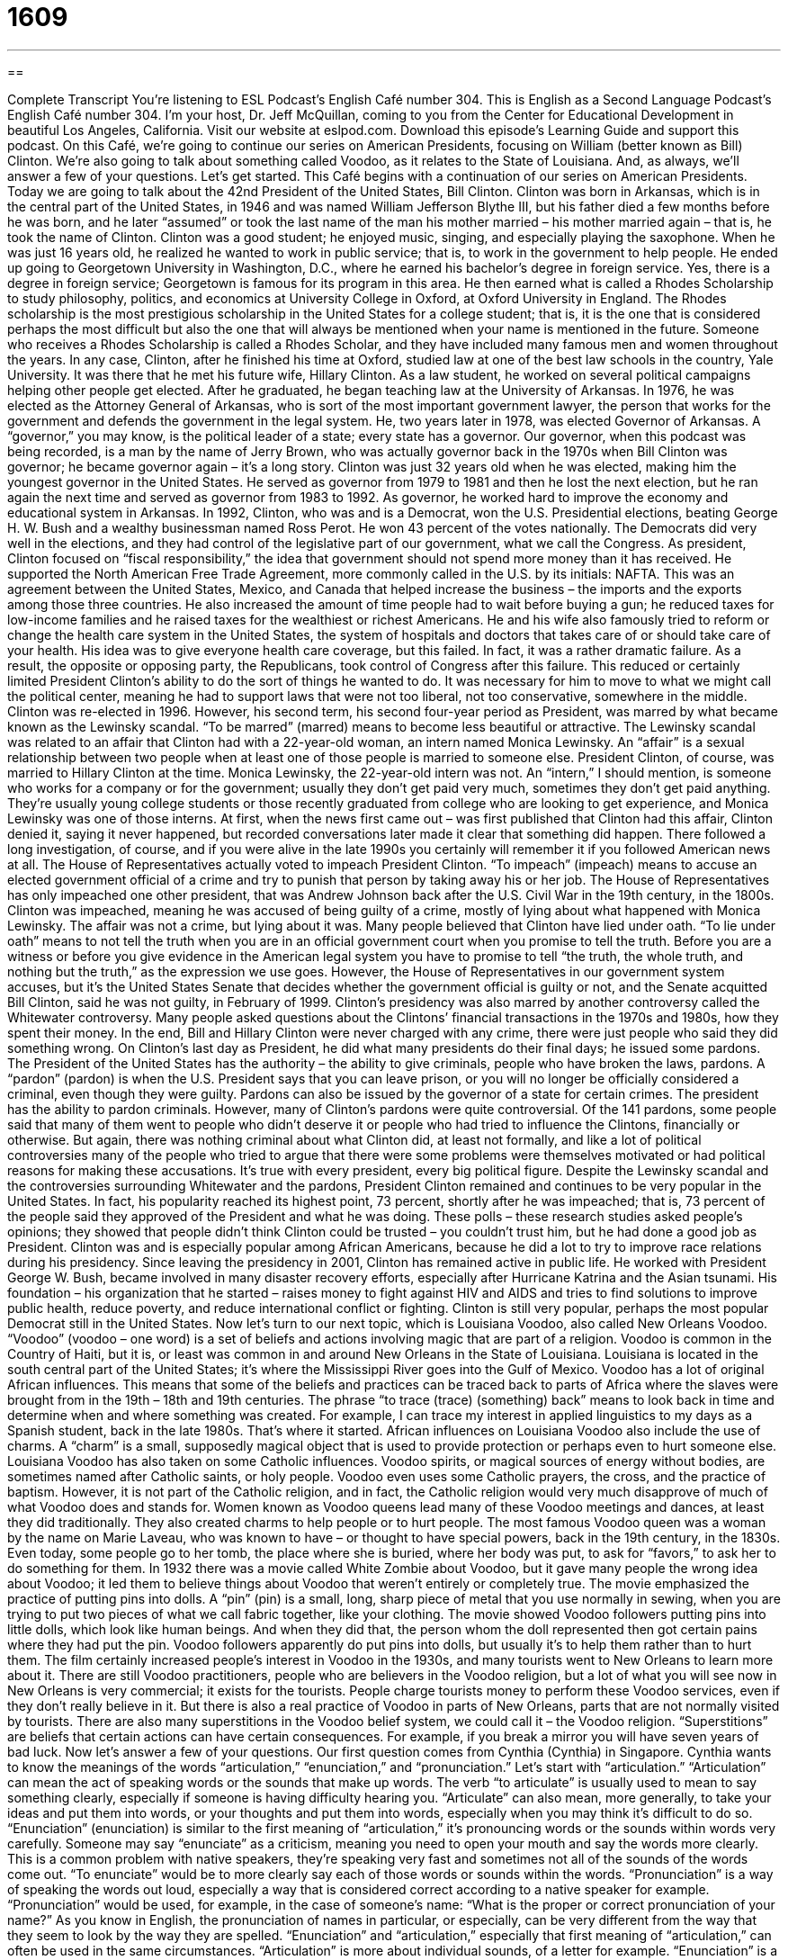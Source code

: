 = 1609
:toc: left
:toclevels: 3
:sectnums:
:stylesheet: ../../../myAdocCss.css

'''

== 

Complete Transcript
You’re listening to ESL Podcast’s English Café number 304.
This is English as a Second Language Podcast’s English Café number 304. I’m your host, Dr. Jeff McQuillan, coming to you from the Center for Educational Development in beautiful Los Angeles, California.
Visit our website at eslpod.com. Download this episode’s Learning Guide and support this podcast.
On this Café, we’re going to continue our series on American Presidents, focusing on William (better known as Bill) Clinton. We’re also going to talk about something called Voodoo, as it relates to the State of Louisiana. And, as always, we’ll answer a few of your questions. Let’s get started.
This Café begins with a continuation of our series on American Presidents. Today we are going to talk about the 42nd President of the United States, Bill Clinton. Clinton was born in Arkansas, which is in the central part of the United States, in 1946 and was named William Jefferson Blythe III, but his father died a few months before he was born, and he later “assumed” or took the last name of the man his mother married – his mother married again – that is, he took the name of Clinton.
Clinton was a good student; he enjoyed music, singing, and especially playing the saxophone. When he was just 16 years old, he realized he wanted to work in public service; that is, to work in the government to help people. He ended up going to Georgetown University in Washington, D.C., where he earned his bachelor’s degree in foreign service. Yes, there is a degree in foreign service; Georgetown is famous for its program in this area. He then earned what is called a Rhodes Scholarship to study philosophy, politics, and economics at University College in Oxford, at Oxford University in England. The Rhodes scholarship is the most prestigious scholarship in the United States for a college student; that is, it is the one that is considered perhaps the most difficult but also the one that will always be mentioned when your name is mentioned in the future. Someone who receives a Rhodes Scholarship is called a Rhodes Scholar, and they have included many famous men and women throughout the years.
In any case, Clinton, after he finished his time at Oxford, studied law at one of the best law schools in the country, Yale University. It was there that he met his future wife, Hillary Clinton. As a law student, he worked on several political campaigns helping other people get elected.
After he graduated, he began teaching law at the University of Arkansas. In 1976, he was elected as the Attorney General of Arkansas, who is sort of the most important government lawyer, the person that works for the government and defends the government in the legal system. He, two years later in 1978, was elected Governor of Arkansas. A “governor,” you may know, is the political leader of a state; every state has a governor. Our governor, when this podcast was being recorded, is a man by the name of Jerry Brown, who was actually governor back in the 1970s when Bill Clinton was governor; he became governor again – it’s a long story. Clinton was just 32 years old when he was elected, making him the youngest governor in the United States. He served as governor from 1979 to 1981 and then he lost the next election, but he ran again the next time and served as governor from 1983 to 1992. As governor, he worked hard to improve the economy and educational system in Arkansas.
In 1992, Clinton, who was and is a Democrat, won the U.S. Presidential elections, beating George H. W. Bush and a wealthy businessman named Ross Perot. He won 43 percent of the votes nationally. The Democrats did very well in the elections, and they had control of the legislative part of our government, what we call the Congress. As president, Clinton focused on “fiscal responsibility,” the idea that government should not spend more money than it has received. He supported the North American Free Trade Agreement, more commonly called in the U.S. by its initials: NAFTA. This was an agreement between the United States, Mexico, and Canada that helped increase the business – the imports and the exports among those three countries. He also increased the amount of time people had to wait before buying a gun; he reduced taxes for low-income families and he raised taxes for the wealthiest or richest Americans.
He and his wife also famously tried to reform or change the health care system in the United States, the system of hospitals and doctors that takes care of or should take care of your health. His idea was to give everyone health care coverage, but this failed. In fact, it was a rather dramatic failure. As a result, the opposite or opposing party, the Republicans, took control of Congress after this failure. This reduced or certainly limited President Clinton’s ability to do the sort of things he wanted to do. It was necessary for him to move to what we might call the political center, meaning he had to support laws that were not too liberal, not too conservative, somewhere in the middle.
Clinton was re-elected in 1996. However, his second term, his second four-year period as President, was marred by what became known as the Lewinsky scandal. “To be marred” (marred) means to become less beautiful or attractive. The Lewinsky scandal was related to an affair that Clinton had with a 22-year-old woman, an intern named Monica Lewinsky. An “affair” is a sexual relationship between two people when at least one of those people is married to someone else. President Clinton, of course, was married to Hillary Clinton at the time. Monica Lewinsky, the 22-year-old intern was not. An “intern,” I should mention, is someone who works for a company or for the government; usually they don’t get paid very much, sometimes they don’t get paid anything. They’re usually young college students or those recently graduated from college who are looking to get experience, and Monica Lewinsky was one of those interns.
At first, when the news first came out – was first published that Clinton had this affair, Clinton denied it, saying it never happened, but recorded conversations later made it clear that something did happen. There followed a long investigation, of course, and if you were alive in the late 1990s you certainly will remember it if you followed American news at all.
The House of Representatives actually voted to impeach President Clinton. “To impeach” (impeach) means to accuse an elected government official of a crime and try to punish that person by taking away his or her job. The House of Representatives has only impeached one other president, that was Andrew Johnson back after the U.S. Civil War in the 19th century, in the 1800s. Clinton was impeached, meaning he was accused of being guilty of a crime, mostly of lying about what happened with Monica Lewinsky. The affair was not a crime, but lying about it was. Many people believed that Clinton have lied under oath. “To lie under oath” means to not tell the truth when you are in an official government court when you promise to tell the truth. Before you are a witness or before you give evidence in the American legal system you have to promise to tell “the truth, the whole truth, and nothing but the truth,” as the expression we use goes. However, the House of Representatives in our government system accuses, but it’s the United States Senate that decides whether the government official is guilty or not, and the Senate acquitted Bill Clinton, said he was not guilty, in February of 1999.
Clinton’s presidency was also marred by another controversy called the Whitewater controversy. Many people asked questions about the Clintons’ financial transactions in the 1970s and 1980s, how they spent their money. In the end, Bill and Hillary Clinton were never charged with any crime, there were just people who said they did something wrong.
On Clinton’s last day as President, he did what many presidents do their final days; he issued some pardons. The President of the United States has the authority – the ability to give criminals, people who have broken the laws, pardons. A “pardon” (pardon) is when the U.S. President says that you can leave prison, or you will no longer be officially considered a criminal, even though they were guilty. Pardons can also be issued by the governor of a state for certain crimes. The president has the ability to pardon criminals. However, many of Clinton’s pardons were quite controversial. Of the 141 pardons, some people said that many of them went to people who didn’t deserve it or people who had tried to influence the Clintons, financially or otherwise. But again, there was nothing criminal about what Clinton did, at least not formally, and like a lot of political controversies many of the people who tried to argue that there were some problems were themselves motivated or had political reasons for making these accusations. It’s true with every president, every big political figure.
Despite the Lewinsky scandal and the controversies surrounding Whitewater and the pardons, President Clinton remained and continues to be very popular in the United States. In fact, his popularity reached its highest point, 73 percent, shortly after he was impeached; that is, 73 percent of the people said they approved of the President and what he was doing. These polls – these research studies asked people’s opinions; they showed that people didn’t think Clinton could be trusted – you couldn’t trust him, but he had done a good job as President. Clinton was and is especially popular among African Americans, because he did a lot to try to improve race relations during his presidency.
Since leaving the presidency in 2001, Clinton has remained active in public life. He worked with President George W. Bush, became involved in many disaster recovery efforts, especially after Hurricane Katrina and the Asian tsunami. His foundation – his organization that he started – raises money to fight against HIV and AIDS and tries to find solutions to improve public health, reduce poverty, and reduce international conflict or fighting. Clinton is still very popular, perhaps the most popular Democrat still in the United States.
Now let’s turn to our next topic, which is Louisiana Voodoo, also called New Orleans Voodoo. “Voodoo” (voodoo – one word) is a set of beliefs and actions involving magic that are part of a religion. Voodoo is common in the Country of Haiti, but it is, or least was common in and around New Orleans in the State of Louisiana. Louisiana is located in the south central part of the United States; it’s where the Mississippi River goes into the Gulf of Mexico.
Voodoo has a lot of original African influences. This means that some of the beliefs and practices can be traced back to parts of Africa where the slaves were brought from in the 19th – 18th and 19th centuries. The phrase “to trace (trace) (something) back” means to look back in time and determine when and where something was created. For example, I can trace my interest in applied linguistics to my days as a Spanish student, back in the late 1980s. That’s where it started. African influences on Louisiana Voodoo also include the use of charms. A “charm” is a small, supposedly magical object that is used to provide protection or perhaps even to hurt someone else.
Louisiana Voodoo has also taken on some Catholic influences. Voodoo spirits, or magical sources of energy without bodies, are sometimes named after Catholic saints, or holy people. Voodoo even uses some Catholic prayers, the cross, and the practice of baptism. However, it is not part of the Catholic religion, and in fact, the Catholic religion would very much disapprove of much of what Voodoo does and stands for.
Women known as Voodoo queens lead many of these Voodoo meetings and dances, at least they did traditionally. They also created charms to help people or to hurt people. The most famous Voodoo queen was a woman by the name on Marie Laveau, who was known to have – or thought to have special powers, back in the 19th century, in the 1830s. Even today, some people go to her tomb, the place where she is buried, where her body was put, to ask for “favors,” to ask her to do something for them.
In 1932 there was a movie called White Zombie about Voodoo, but it gave many people the wrong idea about Voodoo; it led them to believe things about Voodoo that weren’t entirely or completely true. The movie emphasized the practice of putting pins into dolls. A “pin” (pin) is a small, long, sharp piece of metal that you use normally in sewing, when you are trying to put two pieces of what we call fabric together, like your clothing. The movie showed Voodoo followers putting pins into little dolls, which look like human beings. And when they did that, the person whom the doll represented then got certain pains where they had put the pin. Voodoo followers apparently do put pins into dolls, but usually it’s to help them rather than to hurt them.
The film certainly increased people’s interest in Voodoo in the 1930s, and many tourists went to New Orleans to learn more about it. There are still Voodoo practitioners, people who are believers in the Voodoo religion, but a lot of what you will see now in New Orleans is very commercial; it exists for the tourists. People charge tourists money to perform these Voodoo services, even if they don’t really believe in it. But there is also a real practice of Voodoo in parts of New Orleans, parts that are not normally visited by tourists.
There are also many superstitions in the Voodoo belief system, we could call it – the Voodoo religion. “Superstitions” are beliefs that certain actions can have certain consequences. For example, if you break a mirror you will have seven years of bad luck.
Now let’s answer a few of your questions.
Our first question comes from Cynthia (Cynthia) in Singapore. Cynthia wants to know the meanings of the words “articulation,” “enunciation,” and “pronunciation.” Let’s start with “articulation.”
“Articulation” can mean the act of speaking words or the sounds that make up words. The verb “to articulate” is usually used to mean to say something clearly, especially if someone is having difficulty hearing you. “Articulate” can also mean, more generally, to take your ideas and put them into words, or your thoughts and put them into words, especially when you may think it’s difficult to do so.
“Enunciation” (enunciation) is similar to the first meaning of “articulation,” it’s pronouncing words or the sounds within words very carefully. Someone may say “enunciate” as a criticism, meaning you need to open your mouth and say the words more clearly. This is a common problem with native speakers, they’re speaking very fast and sometimes not all of the sounds of the words come out. “To enunciate” would be to more clearly say each of those words or sounds within the words.
“Pronunciation” is a way of speaking the words out loud, especially a way that is considered correct according to a native speaker for example. “Pronunciation” would be used, for example, in the case of someone’s name: “What is the proper or correct pronunciation of your name?” As you know in English, the pronunciation of names in particular, or especially, can be very different from the way that they seem to look by the way they are spelled.
“Enunciation” and “articulation,” especially that first meaning of “articulation,” can often be used in the same circumstances. “Articulation” is more about individual sounds, of a letter for example. “Enunciation” is a little more common, a little more general, telling people to speak more clearly in general; “articulation” might be related to some specific sound.
“Pronunciation” is related to talking about how a certain word is supposed to be said out loud. When you “mispronounce” a word, you are saying it in a way that is considered wrong or incorrect.
Our next question comes from Ebrahim (Ebrahim). My apologies if I mispronounced that. Our questioner comes from Iran. The question has do with the meanings of the words “to start” and “to commence.” Well, both “to start” and “commence” mean the same thing; they both mean to begin something. Usually, we use the word “start,” that’s the most common word. “Commence” is only used in very formal circumstances or special situations; it usually sounds too formal in normal conversation. So, “start” would work better, both formally and informally.
There’s a common expression that you might hear Americans say: “Don’t start.” This is used when someone begins to talk about a topic or do something and you aren’t very happy about it; you don’t want to hear about it or you don’t want them to act that way. You may say, “Oh, don’t start,” don’t continue talking about that topic or that subject, it makes me mad or angry.
Finally, Diogo (Diogo) in Brazil wants know the difference between the phrase “I believe you” and “I believe in you.”
“I believe you” means I think what you are saying to me is correct or is true. “I believe in you” means I trust you; I have faith in you as a person; I think that you are good person and that you will do good things.
People say “I believe you” a lot in English. It’s a simple way of telling someone that you think the words that they are saying are true. “I believe in you” doesn’t normally get used much in real life; you might hear it in a movie or on a television show. It’s usually said to someone who is perhaps having difficulties believing in themselves or believing in their ability to do something. You might say it to someone who has a lot of doubts about whether they can do something or not. You might say, “I believe in you,” meaning I think that you can do it; I think you can be successful.
There are two other major uses of the expression “believe in.” One is typically used to talk about a religious belief: “I believe in God,” meaning I believe that God exists. “To believe in” can also mean to think that it is important to do something: “I believe in getting up early in the morning.” That’s something that I consider important. Not really; I…I don’t get up that early, but it’s an example. Or, you could say that the parents believe in hard work for their children. They think that’s important that their children work hard. Or it could be negative: “They don’t believe in watching television every night.” That’s not something they think is important.
We at ESL Podcast believe in helping our listeners, so if you have a question or comment please email us. Our email address is eslpod@eslpod.com.
From Los Angeles, California, I’m Jeff McQuillan. Thank you for listening. Come back and listen to us again here on the English Café.
ESL Podcast’s English Café is written and produced by Dr. Jeff McQuillan and Dr. Lucy Tse, copyright 2011 by the Center for Educational Development.
Glossary
governor – the political leader of a state; the highest-level political job in state government
* The Governor of Idaho is visiting other states to promote tourism to her state.
fiscal responsibility – the idea that a person, business, or government should not spend more money than it has received
* Until she shows more fiscal responsibility, Hamid is taking away his daughter’s credit card.
to mar – to become less beautiful or attractive; to spoil; to cause something to appear less perfect
* The smooth surface of this table is marred by a cigarette burn.
affair – a sexual relationship between two people when at least one of those people is married to someone else
* Why do so many powerful men have affairs with their secretaries and assistants?
to impeach – to accuse an elected government official of a crime and to try to punish that person by taking away his or her job
* Our group wants to impeach the mayor for not following through on his promise to fix the town’s bridge, and instead, spending money irresponsibly elsewhere.
to lie under oath – to not tell the truth when one has sworn or promised to tell the truth, usually in court or in front of an official government committee
* A judge can put you in jail for lying under oath in his or her court.
pardon – the act where the U.S. President allows criminals to go free without being (fully or completely) punished, even though the court found them guilty
* The political prisoner received a pardon when it became clear that he was put in prison unfairly.
Voodoo – a set of beliefs and actions involving magic that are part of a religion
* I don’t think losing your hair has anything to do with your wife using Voodoo on you.
to trace (something) back to – to be able to look back in time and determine when and where something was created
* Our son’s athletic ability can be traced back to his grandmother, who was an Olympic swimmer.
charm – a small, magical object that can be used to provide protection or to hurt other people in some way
* Cherise carries a penny in her pocket as a good luck charm.
favor – something that one asks other people to do for one to help oneself; something one does for another person to help him or her
* Can you do me a favor? Can you feed my cat for two days while I’m away?
superstition – a belief in the power of the supernatural or things beyond scientific understanding, and that acting in some way will bring a desired result
* Many sports players have superstitions about things they need to have or to do in order to perform at their best on the field or on a court.
articulation – the act of speaking words or the sounds that make up words; the act of putting a thought into words, especially when it is difficult to do so
* The articulation of some sounds is difficult for very young children.
enunciation – the act of speaking words or the sounds that make up words in a very clear way
* When you speak to a large crowd of people while using a microphone, it is important to have clear enunciation to be understood.
pronunciation – the way that a word is said aloud; the making of the sounds associated with a word
* The word “sauce” has different pronunciations in different parts of the country.
to start – to begin
* We’re all here. Let’s start the party!
to commence – to begin, often used in formal situations
* Before we commence today’s meeting, let me introduce our special guests.
I believe you – I think what you are saying is true; I believe you are being truthful
* I believe you when you tell me that your dog ate your homework.
I believe in you – I have confidence in you as a person; I think you can reach your goal
* Because you study so hard, I know you’ll get into the university you want to attend. I believe in you!
What Insiders Know
Krispy Kreme Doughnuts*
While Bill Clinton was serving as the President of the United States, the “press” (news organizations) often mentioned his love of unhealthy foods, such as fried chicken. The president “reportedly” (was said to) liked “doughnuts,” a small fried sweet cake, often “dipped” (put into and then pulled out of) sugar. Bill Clinton’s favorite doughnuts were said to be from a company called Krispy Kreme.
The name of the company is “a play on” (a clever version of) the words “crispy,” meaning that the surface is slightly hard or crunchy, usually from “deep frying” (cooking by placing something entirely in very hot oil), and “cream,” a rich sweet mixture made with eggs.
Although doughnuts sound like a food eaten as dessert, most Americans eat doughnuts for breakfast. Doughnuts come in many shapes and sizes, and many have cream “filling” (food placed inside other food).
Krispy Kreme was “founded” (started) in 1937 in North Carolina, a state in the southeastern part of the U.S. The company became very popular in the 1990s, especially in the southern part of the U.S., where Bill Clinton is from. Since then, the “chain” (store with many locations) has “branched out” (spread to cover a larger space) across the country. For several years in the late 1990s, Krispy Kreme doughnuts became a “sensation” (very popular with a lot of people) and they became the doughnut “of choice” (the most preferred). Now, you can find Krispy Kreme locations across the U.S. and in many countries “abroad” (outside of the U.S.).
* “Doughnut” can also be spelled “donut.”